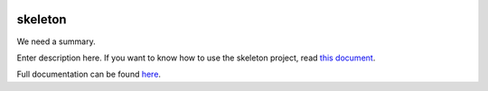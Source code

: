.. |name| replace:: skeleton
.. |summary| replace:: We need a summary.
.. _repository: https://github.com/the-allanc/skeleton/
.. _documentation: https://skeleton.readthedocs.io/en/stable/
.. _pypi: https://pypi.python.org/pypi/skeleton
.. _coveralls: https://coveralls.io/github/the-allanc/skeleton
.. _license: https://github.com/the-allanc/oioi/skeleton/master/LICENSE.txt

|Build Status| |Coverage| |Docs| |Version| |License|

.. |Build Status| image:: https://img.shields.io/travis/the-allanc/skeleton.svg?style=flat
    :target: repository_
    :alt: Build Status
.. |Coverage| image:: https://img.shields.io/coveralls/the-allanc/skelton.svg?style=flat
    :target: coveralls_
    :alt: Coverage
.. |Docs| image:: https://readthedocs.org/projects/skeleton/badge/?version=stable&style=flat
    :target: documentation_
    :alt: Docs
.. |Version| image:: https://img.shields.io/pypi/v/skeleton.svg?style=flat
    :target: pypi_
    :alt: Version
.. |License| image:: https://img.shields.io/pypi/l/skeleton.svg?style=flat
    :target: license_
    :alt: License


|name|
======

|summary|

Enter description here. If you want to know how to use the skeleton project, read `this document <README-skeleton.rst>`_.

.. all-content-above-will-be-included-in-sphinx-docs

Full documentation can be found `here`__.

__ documentation_
